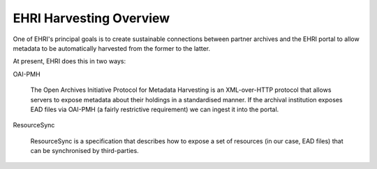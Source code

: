EHRI Harvesting Overview
========================

One of EHRI's principal goals is to create sustainable connections between partner archives and the EHRI portal
to allow metadata to be automatically harvested from the former to the latter. 

At present, EHRI does this in two ways:

OAI-PMH

   The Open Archives Initiative Protocol for Metadata Harvesting is an XML-over-HTTP protocol that allows servers to
   expose metadata about their holdings in a standardised manner. If the archival institution exposes EAD files via
   OAI-PMH (a fairly restrictive requirement) we can ingest it into the portal. 

ResourceSync

   ResourceSync is a specification that describes how to expose a set of resources (in our case, EAD files) that can be
   synchronised by third-parties. 
   

   


